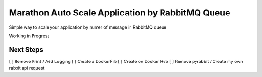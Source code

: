 Marathon Auto Scale Application by RabbitMQ Queue
=======

Simple way to scale your application by numer of message in RabbitMQ queue

Working in Progress

Next Steps
-------
[ ] Remove Print / Add Logging
[ ] Create a DockerFile
[ ] Create on Docker Hub
[ ] Remove pyrabbit / Create my own rabbit api request
